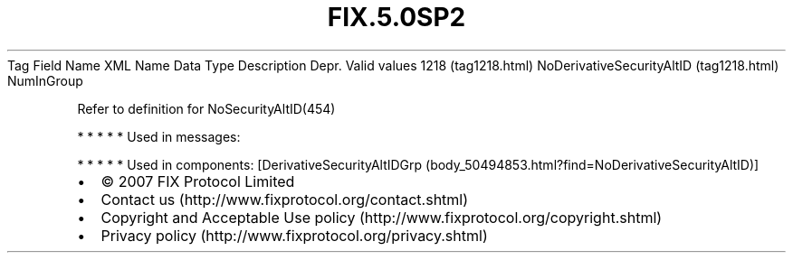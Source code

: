 .TH FIX.5.0SP2 "" "" "Tag #1218"
Tag
Field Name
XML Name
Data Type
Description
Depr.
Valid values
1218 (tag1218.html)
NoDerivativeSecurityAltID (tag1218.html)
NumInGroup
.PP
Refer to definition for NoSecurityAltID(454)
.PP
   *   *   *   *   *
Used in messages:
.PP
   *   *   *   *   *
Used in components:
[DerivativeSecurityAltIDGrp (body_50494853.html?find=NoDerivativeSecurityAltID)]

.PD 0
.P
.PD

.PP
.PP
.IP \[bu] 2
© 2007 FIX Protocol Limited
.IP \[bu] 2
Contact us (http://www.fixprotocol.org/contact.shtml)
.IP \[bu] 2
Copyright and Acceptable Use policy (http://www.fixprotocol.org/copyright.shtml)
.IP \[bu] 2
Privacy policy (http://www.fixprotocol.org/privacy.shtml)
